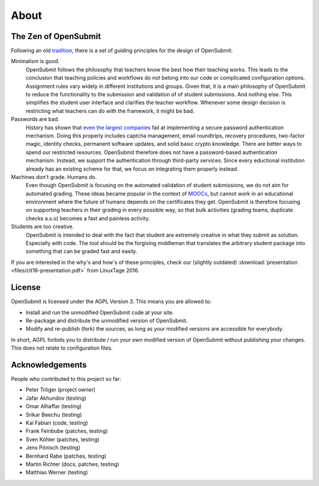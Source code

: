 About
=====

.. _principles:

The Zen of OpenSubmit 
*********************

Following an old `tradition <https://www.python.org/dev/peps/pep-0020/>`_, there 
is a set of guiding principles for the design of OpenSubmit:

Minimalism is good.
    OpenSubmit follows the philosophy that teachers know the best how their teaching works.
    This leads to the conclusion that teaching policies and workflows do not belong into
    our code or complicated configuration options. Assignment rules vary widely in different
    institutions and groups. Given that,
    it is a main philosophy of OpenSubmit to reduce the functionality 
    to the submission and validation of of student submissions. And nothing else. This
    simplifies the student user interface and clarifies the teacher workflow. Whenever some
    design decision is restricting what teachers can do with the framework, it might be bad.

Passwords are bad. 
    History has shown that `even the largest companies <https://haveibeenpwned.com/>`_
    fail at implementing a secure password
    authentication mechanism. Doing this properly includes captcha management, email 
    roundtrips, recovery procedures, two-factor magic, identity checks, permanent software updates,
    and solid basic crypto knowledge. There are better ways to spend our restricted resources.
    OpenSubmit therefore does not have a password-based authentication mechanism.
    Instead, we support the authentication through third-party services.
    Since every eductional institution already has an existing scheme for that, we focus on
    integrating them properly instead.

Machines don't grade. Humans do.
    Even though OpenSubmit is focusing on the automated validation of student submissions,
    we do not aim for automated grading. These ideas became popular in the context
    of `MOOCs <https://en.wikipedia.org/wiki/Massive_open_online_course>`_,
    but cannot work in an educational environment where the future of humans depends
    on the certificates they get. OpenSubmit is therefore focusing on supporting teachers in their
    grading in every possible way, so that bulk activities (grading teams, duplicate checks a.s.o) 
    becomes a fast and painless activity.

Students are too creative.
    OpenSubmit is intended to deal with the fact that student are extremely creative in what they
    submit as solution. Especially with code. The tool should be the forgiving middleman that translates the
    arbitrary student package into something that can be graded fast and easily.       

If you are interested in the why's and how's of these principles, check our (slightly outdated)
:download:`presentation <files/clt16-presentation.pdf>` from LinuxTage 2016.

License
*******

OpenSubmit is licensed under the AGPL Version 3. This means you are
allowed to:

-  Install and run the unmodified OpenSubmit code at your site.
-  Re-package and distribute the unmodified version of OpenSubmit.
-  Modify and re-publish (fork) the sources, as long as your modified
   versions are accessible for everybody.

In short, AGPL forbids you to distribute / run your own modified version
of OpenSubmit without publishing your changes. This does not relate to configuration files.

Acknowledgements
****************

People who contributed to this project so far:

-  Peter Tröger (project owner)

-  Jafar Akhundov (testing)
-  Omar Alhaffar (testing)
-  Srikar Beechu (testing)
-  Kai Fabian (code, testing)
-  Frank Feinbube (patches, testing)
-  Sven Köhler (patches, testing)
-  Jens Pönisch (testing)
-  Bernhard Rabe (patches, testing)
-  Martin Richter (docs, patches, testing)
-  Matthias Werner (testing)


